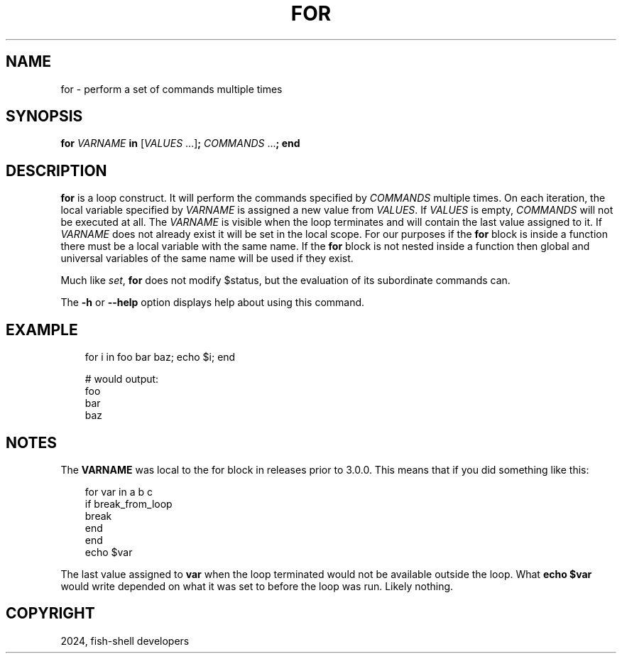 .\" Man page generated from reStructuredText.
.
.
.nr rst2man-indent-level 0
.
.de1 rstReportMargin
\\$1 \\n[an-margin]
level \\n[rst2man-indent-level]
level margin: \\n[rst2man-indent\\n[rst2man-indent-level]]
-
\\n[rst2man-indent0]
\\n[rst2man-indent1]
\\n[rst2man-indent2]
..
.de1 INDENT
.\" .rstReportMargin pre:
. RS \\$1
. nr rst2man-indent\\n[rst2man-indent-level] \\n[an-margin]
. nr rst2man-indent-level +1
.\" .rstReportMargin post:
..
.de UNINDENT
. RE
.\" indent \\n[an-margin]
.\" old: \\n[rst2man-indent\\n[rst2man-indent-level]]
.nr rst2man-indent-level -1
.\" new: \\n[rst2man-indent\\n[rst2man-indent-level]]
.in \\n[rst2man-indent\\n[rst2man-indent-level]]u
..
.TH "FOR" "1" "Feb 28, 2025" "4.0" "fish-shell"
.SH NAME
for \- perform a set of commands multiple times
.SH SYNOPSIS
.nf
\fBfor\fP \fIVARNAME\fP \fBin\fP [\fIVALUES\fP \&...]\fB;\fP \fICOMMANDS\fP \&...\fB;\fP \fBend\fP
.fi
.sp
.SH DESCRIPTION
.sp
\fBfor\fP is a loop construct. It will perform the commands specified by \fICOMMANDS\fP multiple times. On each iteration, the local variable specified by \fIVARNAME\fP is assigned a new value from \fIVALUES\fP\&. If \fIVALUES\fP is empty, \fICOMMANDS\fP will not be executed at all. The \fIVARNAME\fP is visible when the loop terminates and will contain the last value assigned to it. If \fIVARNAME\fP does not already exist it will be set in the local scope. For our purposes if the \fBfor\fP block is inside a function there must be a local variable with the same name. If the \fBfor\fP block is not nested inside a function then global and universal variables of the same name will be used if they exist.
.sp
Much like \fI\%set\fP, \fBfor\fP does not modify $status, but the evaluation of its subordinate commands can.
.sp
The \fB\-h\fP or \fB\-\-help\fP option displays help about using this command.
.SH EXAMPLE
.INDENT 0.0
.INDENT 3.5
.sp
.EX
for i in foo bar baz; echo $i; end

# would output:
foo
bar
baz
.EE
.UNINDENT
.UNINDENT
.SH NOTES
.sp
The \fBVARNAME\fP was local to the for block in releases prior to 3.0.0. This means that if you did something like this:
.INDENT 0.0
.INDENT 3.5
.sp
.EX
for var in a b c
    if break_from_loop
        break
    end
end
echo $var
.EE
.UNINDENT
.UNINDENT
.sp
The last value assigned to \fBvar\fP when the loop terminated would not be available outside the loop. What \fBecho $var\fP would write depended on what it was set to before the loop was run. Likely nothing.
.SH COPYRIGHT
2024, fish-shell developers
.\" Generated by docutils manpage writer.
.
